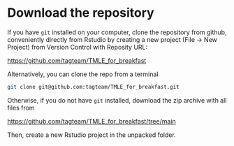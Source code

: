 * Download the repository

If you have =git= installed on your computer, clone the repository
from github, conveniently directly from Rstudio by creating a new
project (File -> New Project) from Version Control with Reposity URL:

https://github.com/tagteam/TMLE_for_breakfast

Alternatively, you can clone the repo from a terminal 

#+BEGIN_SRC sh
git clone git@github.com:tagteam/TMLE_for_breakfast.git
#+END_SRC

Otherwise, if you do not have =git= installed, download the zip
archive with all files from

https://github.com/tagteam/TMLE_for_breakfast/tree/main

Then, create a new Rstudio project in the unpacked folder. 


